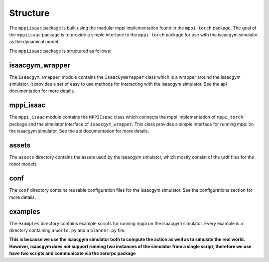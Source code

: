 Structure
===============

The ``mppiisaac`` package is built using the modular mppi implementation found in the ``mppi-torch`` package. 
The goal of the ``mppiisaac`` package is to provide a simple interface to the ``mppi-torch`` package for use with the isaacgym simulator as the dynamical model.

The ``mppiisaac`` package is structured as follows:

isaacgym_wrapper
----------------

The ``isaacgym_wrapper`` module contains the ``IsaacGymWrapper`` class which is a wrapper around the isaacgym simulator.
It provides a set of easy to use methods for interacting with the isaacgym simulator. See the api documentation for more details.

mppi_isaac
----------

The ``mppi_isaac`` module contains the ``MPPIIsaac`` class which connects the mppi implementation of ``mppi_torch`` package and the simulator interface of ``isaacgym_wrapper``.
This class provides a simple interface for running mppi on the isaacgym simulator. See the api documentation for more details.

assets
------

The ``assets`` directory contains the assets used by the isaacgym simulator, which mostly consist of the urdf files for the robot models.

conf
----
The ``conf`` directory contains reusable configuration files for the isaacgym simulator.
See the configurations section for more details.

examples
--------
The ``examples`` directory contains example scripts for running mppi on the isaacgym simulator.
Every example is a directory containing a ``world.py`` and a ``planner.py`` file. 

**This is because we use the isaacgym simulator both to compute the action as well as to simulate the real world.**
**However, isaacgym does not support running two instances of the simulator from a single script, therefore we use have two scripts and communicate via the zerorpc package**